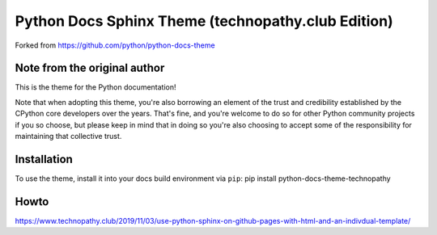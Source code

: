 Python Docs Sphinx Theme (technopathy.club Edition)
===================================================
Forked from https://github.com/python/python-docs-theme

Note from the original author
-----------------------------
This is the theme for the Python documentation!

Note that when adopting this theme, you're also borrowing an element of the
trust and credibility established by the CPython core developers over the
years. That's fine, and you're welcome to do so for other Python community
projects if you so choose, but please keep in mind that in doing so you're also
choosing to accept some of the responsibility for maintaining that collective
trust.

Installation
------------
To use the theme, install it into your docs build environment via ``pip``:
pip install python-docs-theme-technopathy

Howto
-----
https://www.technopathy.club/2019/11/03/use-python-sphinx-on-github-pages-with-html-and-an-indivdual-template/
